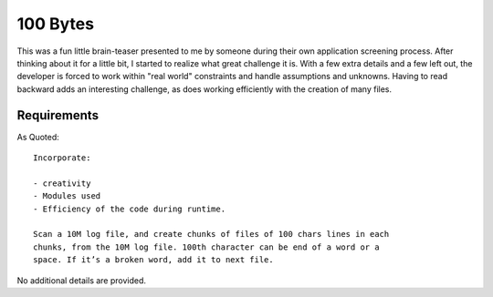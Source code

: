 100 Bytes
=========

This was a fun little brain-teaser presented to me by someone during their own
application screening process. After thinking about it for a little bit, I
started to realize what great challenge it is. With a few extra details and a
few left out, the developer is forced to work within "real world" constraints
and handle assumptions and unknowns. Having to read backward adds an
interesting challenge, as does working efficiently with the creation of many
files.

Requirements
------------

As Quoted::

    Incorporate:

    - creativity
    - Modules used
    - Efficiency of the code during runtime.

    Scan a 10M log file, and create chunks of files of 100 chars lines in each
    chunks, from the 10M log file. 100th character can be end of a word or a
    space. If it’s a broken word, add it to next file.

No additional details are provided.
